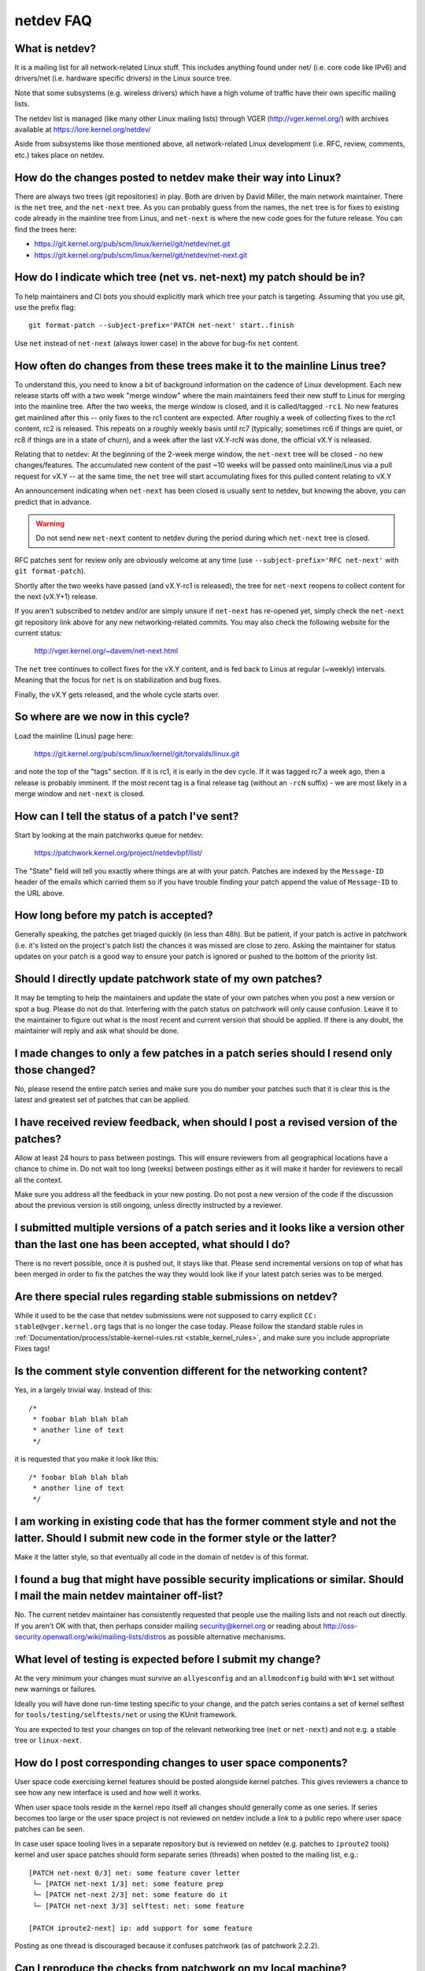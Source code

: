 .. SPDX-License-Identifier: GPL-2.0

.. _netdev-FAQ:

==========
netdev FAQ
==========

What is netdev?
---------------
It is a mailing list for all network-related Linux stuff.  This
includes anything found under net/ (i.e. core code like IPv6) and
drivers/net (i.e. hardware specific drivers) in the Linux source tree.

Note that some subsystems (e.g. wireless drivers) which have a high
volume of traffic have their own specific mailing lists.

The netdev list is managed (like many other Linux mailing lists) through
VGER (http://vger.kernel.org/) with archives available at
https://lore.kernel.org/netdev/

Aside from subsystems like those mentioned above, all network-related
Linux development (i.e. RFC, review, comments, etc.) takes place on
netdev.

How do the changes posted to netdev make their way into Linux?
--------------------------------------------------------------
There are always two trees (git repositories) in play.  Both are
driven by David Miller, the main network maintainer.  There is the
``net`` tree, and the ``net-next`` tree.  As you can probably guess from
the names, the ``net`` tree is for fixes to existing code already in the
mainline tree from Linus, and ``net-next`` is where the new code goes
for the future release.  You can find the trees here:

- https://git.kernel.org/pub/scm/linux/kernel/git/netdev/net.git
- https://git.kernel.org/pub/scm/linux/kernel/git/netdev/net-next.git

How do I indicate which tree (net vs. net-next) my patch should be in?
----------------------------------------------------------------------
To help maintainers and CI bots you should explicitly mark which tree
your patch is targeting. Assuming that you use git, use the prefix
flag::

  git format-patch --subject-prefix='PATCH net-next' start..finish

Use ``net`` instead of ``net-next`` (always lower case) in the above for
bug-fix ``net`` content.

How often do changes from these trees make it to the mainline Linus tree?
-------------------------------------------------------------------------
To understand this, you need to know a bit of background information on
the cadence of Linux development.  Each new release starts off with a
two week "merge window" where the main maintainers feed their new stuff
to Linus for merging into the mainline tree.  After the two weeks, the
merge window is closed, and it is called/tagged ``-rc1``.  No new
features get mainlined after this -- only fixes to the rc1 content are
expected.  After roughly a week of collecting fixes to the rc1 content,
rc2 is released.  This repeats on a roughly weekly basis until rc7
(typically; sometimes rc6 if things are quiet, or rc8 if things are in a
state of churn), and a week after the last vX.Y-rcN was done, the
official vX.Y is released.

Relating that to netdev: At the beginning of the 2-week merge window,
the ``net-next`` tree will be closed - no new changes/features.  The
accumulated new content of the past ~10 weeks will be passed onto
mainline/Linus via a pull request for vX.Y -- at the same time, the
``net`` tree will start accumulating fixes for this pulled content
relating to vX.Y

An announcement indicating when ``net-next`` has been closed is usually
sent to netdev, but knowing the above, you can predict that in advance.

.. warning::
  Do not send new ``net-next`` content to netdev during the
  period during which ``net-next`` tree is closed.

RFC patches sent for review only are obviously welcome at any time
(use ``--subject-prefix='RFC net-next'`` with ``git format-patch``).

Shortly after the two weeks have passed (and vX.Y-rc1 is released), the
tree for ``net-next`` reopens to collect content for the next (vX.Y+1)
release.

If you aren't subscribed to netdev and/or are simply unsure if
``net-next`` has re-opened yet, simply check the ``net-next`` git
repository link above for any new networking-related commits.  You may
also check the following website for the current status:

  http://vger.kernel.org/~davem/net-next.html

The ``net`` tree continues to collect fixes for the vX.Y content, and is
fed back to Linus at regular (~weekly) intervals.  Meaning that the
focus for ``net`` is on stabilization and bug fixes.

Finally, the vX.Y gets released, and the whole cycle starts over.

So where are we now in this cycle?
----------------------------------

Load the mainline (Linus) page here:

  https://git.kernel.org/pub/scm/linux/kernel/git/torvalds/linux.git

and note the top of the "tags" section.  If it is rc1, it is early in
the dev cycle.  If it was tagged rc7 a week ago, then a release is
probably imminent. If the most recent tag is a final release tag
(without an ``-rcN`` suffix) - we are most likely in a merge window
and ``net-next`` is closed.

How can I tell the status of a patch I've sent?
-----------------------------------------------
Start by looking at the main patchworks queue for netdev:

  https://patchwork.kernel.org/project/netdevbpf/list/

The "State" field will tell you exactly where things are at with your
patch. Patches are indexed by the ``Message-ID`` header of the emails
which carried them so if you have trouble finding your patch append
the value of ``Message-ID`` to the URL above.

How long before my patch is accepted?
-------------------------------------
Generally speaking, the patches get triaged quickly (in less than
48h). But be patient, if your patch is active in patchwork (i.e. it's
listed on the project's patch list) the chances it was missed are close to zero.
Asking the maintainer for status updates on your
patch is a good way to ensure your patch is ignored or pushed to the
bottom of the priority list.

Should I directly update patchwork state of my own patches?
-----------------------------------------------------------
It may be tempting to help the maintainers and update the state of your
own patches when you post a new version or spot a bug. Please do not do that.
Interfering with the patch status on patchwork will only cause confusion. Leave
it to the maintainer to figure out what is the most recent and current
version that should be applied. If there is any doubt, the maintainer
will reply and ask what should be done.

I made changes to only a few patches in a patch series should I resend only those changed?
------------------------------------------------------------------------------------------
No, please resend the entire patch series and make sure you do number your
patches such that it is clear this is the latest and greatest set of patches
that can be applied.

I have received review feedback, when should I post a revised version of the patches?
-------------------------------------------------------------------------------------
Allow at least 24 hours to pass between postings. This will ensure reviewers
from all geographical locations have a chance to chime in. Do not wait
too long (weeks) between postings either as it will make it harder for reviewers
to recall all the context.

Make sure you address all the feedback in your new posting. Do not post a new
version of the code if the discussion about the previous version is still
ongoing, unless directly instructed by a reviewer.

I submitted multiple versions of a patch series and it looks like a version other than the last one has been accepted, what should I do?
----------------------------------------------------------------------------------------------------------------------------------------
There is no revert possible, once it is pushed out, it stays like that.
Please send incremental versions on top of what has been merged in order to fix
the patches the way they would look like if your latest patch series was to be
merged.

Are there special rules regarding stable submissions on netdev?
---------------------------------------------------------------
While it used to be the case that netdev submissions were not supposed
to carry explicit ``CC: stable@vger.kernel.org`` tags that is no longer
the case today. Please follow the standard stable rules in
:ref:`Documentation/process/stable-kernel-rules.rst <stable_kernel_rules>`,
and make sure you include appropriate Fixes tags!

Is the comment style convention different for the networking content?
---------------------------------------------------------------------
Yes, in a largely trivial way.  Instead of this::

  /*
   * foobar blah blah blah
   * another line of text
   */

it is requested that you make it look like this::

  /* foobar blah blah blah
   * another line of text
   */

I am working in existing code that has the former comment style and not the latter. Should I submit new code in the former style or the latter?
-----------------------------------------------------------------------------------------------------------------------------------------------
Make it the latter style, so that eventually all code in the domain
of netdev is of this format.

I found a bug that might have possible security implications or similar. Should I mail the main netdev maintainer off-list?
---------------------------------------------------------------------------------------------------------------------------
No. The current netdev maintainer has consistently requested that
people use the mailing lists and not reach out directly.  If you aren't
OK with that, then perhaps consider mailing security@kernel.org or
reading about http://oss-security.openwall.org/wiki/mailing-lists/distros
as possible alternative mechanisms.

What level of testing is expected before I submit my change?
------------------------------------------------------------
At the very minimum your changes must survive an ``allyesconfig`` and an
``allmodconfig`` build with ``W=1`` set without new warnings or failures.

Ideally you will have done run-time testing specific to your change,
and the patch series contains a set of kernel selftest for
``tools/testing/selftests/net`` or using the KUnit framework.

You are expected to test your changes on top of the relevant networking
tree (``net`` or ``net-next``) and not e.g. a stable tree or ``linux-next``.

How do I post corresponding changes to user space components?
-------------------------------------------------------------
User space code exercising kernel features should be posted
alongside kernel patches. This gives reviewers a chance to see
how any new interface is used and how well it works.

When user space tools reside in the kernel repo itself all changes
should generally come as one series. If series becomes too large
or the user space project is not reviewed on netdev include a link
to a public repo where user space patches can be seen.

In case user space tooling lives in a separate repository but is
reviewed on netdev  (e.g. patches to ``iproute2`` tools) kernel and
user space patches should form separate series (threads) when posted
to the mailing list, e.g.::

  [PATCH net-next 0/3] net: some feature cover letter
   └─ [PATCH net-next 1/3] net: some feature prep
   └─ [PATCH net-next 2/3] net: some feature do it
   └─ [PATCH net-next 3/3] selftest: net: some feature

  [PATCH iproute2-next] ip: add support for some feature

Posting as one thread is discouraged because it confuses patchwork
(as of patchwork 2.2.2).

Can I reproduce the checks from patchwork on my local machine?
--------------------------------------------------------------

Checks in patchwork are mostly simple wrappers around existing kernel
scripts, the sources are available at:

https://github.com/kuba-moo/nipa/tree/master/tests

Running all the builds and checks locally is a pain, can I post my patches and have the patchwork bot validate them?
--------------------------------------------------------------------------------------------------------------------

No, you must ensure that your patches are ready by testing them locally
before posting to the mailing list. The patchwork build bot instance
gets overloaded very easily and netdev@vger really doesn't need more
traffic if we can help it.

netdevsim is great, can I extend it for my out-of-tree tests?
-------------------------------------------------------------

No, ``netdevsim`` is a test vehicle solely for upstream tests.
(Please add your tests under ``tools/testing/selftests/``.)

We also give no guarantees that ``netdevsim`` won't change in the future
in a way which would break what would normally be considered uAPI.

Is netdevsim considered a "user" of an API?
-------------------------------------------

Linux kernel has a long standing rule that no API should be added unless
it has a real, in-tree user. Mock-ups and tests based on ``netdevsim`` are
strongly encouraged when adding new APIs, but ``netdevsim`` in itself
is **not** considered a use case/user.

Any other tips to help ensure my net/net-next patch gets OK'd?
--------------------------------------------------------------
Attention to detail.  Re-read your own work as if you were the
reviewer.  You can start with using ``checkpatch.pl``, perhaps even with
the ``--strict`` flag.  But do not be mindlessly robotic in doing so.
If your change is a bug fix, make sure your commit log indicates the
end-user visible symptom, the underlying reason as to why it happens,
and then if necessary, explain why the fix proposed is the best way to
get things done.  Don't mangle whitespace, and as is common, don't
mis-indent function arguments that span multiple lines.  If it is your
first patch, mail it to yourself so you can test apply it to an
unpatched tree to confirm infrastructure didn't mangle it.

Finally, go back and read
:ref:`Documentation/process/submitting-patches.rst <submittingpatches>`
to be sure you are not repeating some common mistake documented there.
